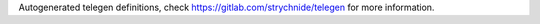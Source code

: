 Autogenerated telegen definitions, check https://gitlab.com/strychnide/telegen for more information.